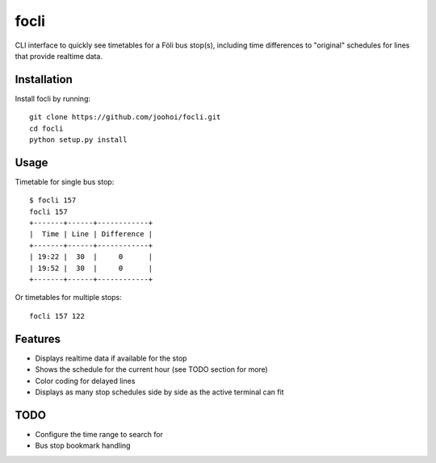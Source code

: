 =====
focli
=====

CLI interface to quickly see timetables for a Föli bus stop(s), including time differences to "original" schedules for lines that provide realtime data.


Installation
============

Install focli by running::

    git clone https://github.com/joohoi/focli.git
    cd focli
    python setup.py install


Usage
=====

Timetable for single bus stop::

    $ focli 157
    focli 157
    +-------+------+------------+
    |  Time | Line | Difference |
    +-------+------+------------+
    | 19:22 |  30  |     0      |
    | 19:52 |  30  |     0      |
    +-------+------+------------+



Or timetables for multiple stops::

    focli 157 122


Features
========

* Displays realtime data if available for the stop
* Shows the schedule for the current hour (see TODO section for more)
* Color coding for delayed lines
* Displays as many stop schedules side by side as the active terminal can fit

TODO
====

* Configure the time range to search for
* Bus stop bookmark handling



